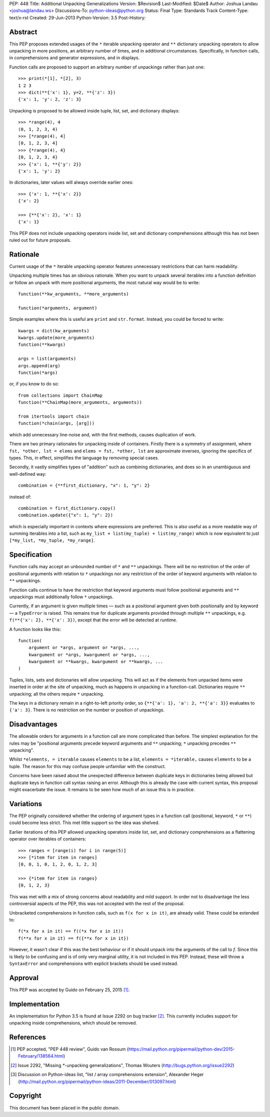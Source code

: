 PEP: 448
Title: Additional Unpacking Generalizations
Version: $Revision$
Last-Modified: $Date$
Author: Joshua Landau <joshua@landau.ws>
Discussions-To: python-ideas@python.org
Status: Final
Type: Standards Track
Content-Type: text/x-rst
Created: 29-Jun-2013
Python-Version: 3.5
Post-History:


Abstract
========

This PEP proposes extended usages of the ``*`` iterable unpacking
operator and ``**`` dictionary unpacking operators
to allow unpacking in more positions, an arbitrary number of
times, and in additional circumstances.  Specifically,
in function calls, in comprehensions and generator expressions, and
in displays.

Function calls are proposed to support an arbitrary number of
unpackings rather than just one::

    >>> print(*[1], *[2], 3)
    1 2 3
    >>> dict(**{'x': 1}, y=2, **{'z': 3})
    {'x': 1, 'y': 2, 'z': 3}

Unpacking is proposed to be allowed inside tuple, list, set,
and dictionary displays::

    >>> *range(4), 4
    (0, 1, 2, 3, 4)
    >>> [*range(4), 4]
    [0, 1, 2, 3, 4]
    >>> {*range(4), 4}
    {0, 1, 2, 3, 4}
    >>> {'x': 1, **{'y': 2}}
    {'x': 1, 'y': 2}

In dictionaries, later values will always override earlier ones::

    >>> {'x': 1, **{'x': 2}}
    {'x': 2}

    >>> {**{'x': 2}, 'x': 1}
    {'x': 1}

This PEP does not include unpacking operators inside list, set and
dictionary comprehensions although this has not been ruled out for
future proposals.


Rationale
=========

Current usage of the ``*`` iterable unpacking operator features
unnecessary restrictions that can harm readability.

Unpacking multiple times has an obvious rationale.  When you want to
unpack several iterables into a function definition or follow an unpack
with more positional arguments, the most natural way would be to write::

    function(**kw_arguments, **more_arguments)

    function(*arguments, argument)

Simple examples where this is useful are ``print`` and ``str.format``.
Instead, you could be forced to write::

    kwargs = dict(kw_arguments)
    kwargs.update(more_arguments)
    function(**kwargs)

    args = list(arguments)
    args.append(arg)
    function(*args)

or, if you know to do so::

    from collections import ChainMap
    function(**ChainMap(more_arguments, arguments))

    from itertools import chain
    function(*chain(args, [arg]))

which add unnecessary line-noise and, with the first methods, causes
duplication of work.


There are two primary rationales for unpacking inside of containers.
Firstly there is a symmetry of assignment, where ``fst, *other, lst =
elems`` and ``elems = fst, *other, lst`` are approximate inverses,
ignoring the specifics of types.  This, in effect, simplifies the
language by removing special cases.

Secondly, it vastly simplifies types of "addition" such as combining
dictionaries, and does so in an unambiguous and well-defined way::

    combination = {**first_dictionary, "x": 1, "y": 2}

instead of::

    combination = first_dictionary.copy()
    combination.update({"x": 1, "y": 2})

which is especially important in contexts where expressions are
preferred.  This is also useful as a more readable way of summing
iterables into a list, such as ``my_list + list(my_tuple) +
list(my_range)`` which is now equivalent to just ``[*my_list,
*my_tuple, *my_range]``.


Specification
=============

Function calls may accept an unbounded number of ``*`` and ``**``
unpackings.  There will be no restriction of the order of positional
arguments with relation to ``*`` unpackings nor any restriction of the
order of keyword arguments with relation to ``**`` unpackings.

Function calls continue to have the restriction that keyword arguments
must follow positional arguments and ``**`` unpackings must additionally
follow ``*`` unpackings.

Currently, if an argument is given multiple times — such as a
positional argument given both positionally and by keyword — a
``TypeError`` is raised.  This remains true for duplicate arguments
provided through multiple ``**`` unpackings,
e.g. ``f(**{'x': 2}, **{'x': 3})``, except that the error will be
detected at runtime.

A function looks like this::

    function(
        argument or *args, argument or *args, ...,
        kwargument or *args, kwargument or *args, ...,
        kwargument or **kwargs, kwargument or **kwargs, ...
    )

Tuples, lists, sets and dictionaries will allow unpacking.  This will
act as if the elements from unpacked items were inserted in order at
the site of unpacking, much as happens in unpacking in a function-call.
Dictionaries require ``**`` unpacking; all the others require ``*`` unpacking.

The keys in a dictionary remain in a right-to-left priority order, so
``{**{'a': 1}, 'a': 2, **{'a': 3}}`` evaluates to ``{'a': 3}``.  There
is no restriction on the number or position of unpackings.


Disadvantages
=============

The allowable orders for arguments in a function call are more
complicated than before.  The simplest explanation for the rules
may be "positional arguments precede keyword arguments and ``**``
unpacking; ``*`` unpacking precedes ``**`` unpacking".

Whilst ``*elements, = iterable`` causes ``elements`` to be a list,
``elements = *iterable,`` causes ``elements`` to be a tuple.  The
reason for this may confuse people unfamiliar with the construct.

Concerns have been raised about the unexpected difference between
duplicate keys in dictionaries being allowed but duplicate keys
in function call syntax raising an error.  Although this is already
the case with current syntax, this proposal might exacerbate the
issue.  It remains to be seen how much of an issue this is in practice.


Variations
==========

The PEP originally considered whether the ordering of argument types
in a function call (positional, keyword, ``*`` or ``**``) could become
less strict. This met little support so the idea was shelved.

Earlier iterations of this PEP allowed unpacking operators inside
list, set, and dictionary comprehensions as a flattening operator
over iterables of containers::

    >>> ranges = [range(i) for i in range(5)]
    >>> [*item for item in ranges]
    [0, 0, 1, 0, 1, 2, 0, 1, 2, 3]

    >>> {*item for item in ranges}
    {0, 1, 2, 3}

This was met with a mix of strong concerns about readability and mild
support. In order not to disadvantage the less controversial aspects
of the PEP, this was not accepted with the rest of the proposal. 

Unbracketed comprehensions in function calls, such as ``f(x for x in it)``,
are already valid.  These could be extended to::

    f(*x for x in it) == f((*x for x in it))
    f(**x for x in it) == f({**x for x in it})

However, it wasn't clear if this was the best behaviour or if it should
unpack into the arguments of the call to `f`. Since this is likely to be
confusing and is of only very marginal utility, it is not included in this
PEP.  Instead, these will throw a ``SyntaxError`` and comprehensions with
explicit brackets should be used instead.


Approval
========

This PEP was accepted by Guido on February 25, 2015 [1]_.


Implementation
==============

An implementation for Python 3.5 is found at Issue 2292 on bug tracker [2]_.
This currently includes support for unpacking inside comprehensions, which
should be removed.


References
==========

.. [1] PEP accepted, "PEP 448 review", Guido van Rossum
   (https://mail.python.org/pipermail/python-dev/2015-February/138564.html)

.. [2] Issue 2292, "Missing `*`-unpacking generalizations", Thomas Wouters
   (http://bugs.python.org/issue2292)

.. [3] Discussion on Python-ideas list,
   "list / array comprehensions extension", Alexander Heger
   (http://mail.python.org/pipermail/python-ideas/2011-December/013097.html)

Copyright
=========

This document has been placed in the public domain.



..
   Local Variables:
   mode: indented-text
   indent-tabs-mode: nil
   sentence-end-double-space: t
   fill-column: 70
   coding: utf-8
   End:
